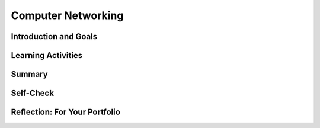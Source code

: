 .. raw:: html 

    <a href="../index.html"><img class="align-center" src="../_static/MobileCSPLogo.png" width="250px"/></a>

Computer Networking
===================

.. raw:: html

        <div class="MCSP-lesson-content">
    <script>
      $(document).ready(function() {
        generateSummary(EKmapping['6.02']);
        generateHovers();
        Tipped.create('.vocab', function(element) {
        var vocab = $(element).data('id');
        return vocabulary[vocab];
          }, {
            cache: false,
              position: 'topleft'
              });
      });
      
     /* var vocabulary = { 
        "Latency" : "a measure of the time it takes for a piece of data to reach its destination",
        "Bandwidth" : "the rate at which data is downloaded or uploaded in a network",
        "Digital Divide": "the gap between those who have access to the Internet and computers and those who do not",
        "Network" : "A computer network is a group of two or more computers that are linked together.",
        "World Wide Web" : "An Internet application that is based on the HTTP protocol.",
        "Client" : "A client is a computer or software application that requests services from a server located on the internet -- e.g., a Web browser is an example of a client.",
        "SMTP/POP" : "Simple Mail Transfer Protocol (SMTP) and Post Office Protocol (POP) are sets of rules that govern the email servcies.",
        "URI" : "Uniform Resource Identifier (URI) is WWW identier that uniquely identifies a resource on the WWW -- e.g., http://host.com'.",
        "Protocol" : "A protocol is a system of rules that govern the behavior of some system.",
        "Modem" : "A modem is a device that connects a computer to an Internet Service Provider (ISP).",
        "Ethernet" : "An ethernet is a network that uses wires to connect computers.",
        "Host" : "An Internet host computer is a computer that's connected directly to the Internet -- often a computer that provides certain services or resources.",
        "LAN" : "A local area network (LAN) connects computers within a school or home.",
        "WAN" : "A wide area network (WAN) connects devices over a broad geographic region -- e.g., a telephone network.",
        "Server" : "A server is a host that provides some kind of service -- e.g., Google's Gmail service.",
        "HTTP" : "The HyperText Transfer Protocol (HTTP) is the set of rules that governs the WWW application.",
        "HTML" : "The HyperText Markup Language (HTML) is a language for formatting Web pages.",
        "Router" : "A router is a device that transmits data between two different networks.",
        "Internet Service Provider" : "An Internet service provider (ISP) is a company that provides customers with Internet access.",
        "Wifi" : "A Wifi network uses radio waves to connect devices (computers, smart phones, printers).",
      };      */
    
    </script>
    <!-- can use: #self-check, #still-curious, .pogil, #portfolio -->
    <h3 id="est-length"><b>Time Estimate: 45 minutes</b></h3>
    

Introduction and Goals
-----------------------

.. raw:: <span class="hover vocab yui-wk-div" data-id='html'>html</span>

    <p>
    <p>
      The Internet is one of the seven Big Ideas of the CS Principles (CSP) curriculum and
      rightly so:  The Internet has had a tremendous impact on our lives and on modern society.
      Yet, despite its impact and influence, most people do not really understand what the Internet  
      is and how it works.
    </p>
    <p>
      We introduced the Internet in <a href="https://course.mobilecsp.org/mobilecsp/unit?unit=1&amp;lesson=146" target="_blank">Unit 2</a>,
      where we covered the following points:
      </p><ul>
    <li>The Internet is the global public <span class="hover vocab yui-wk-div" data-id='network'>network</span> of independent and autonomous 
          networks that are governed by the Internet <span class="hover vocab yui-wk-div" data-id='Protocol'>Protocol</span> Suite.
        </li>
    <li>The Internet is <i><b>not</b></i> the same as the <span class="hover vocab yui-wk-div" data-id='World Wide Web'>World Wide Web</span> (WWW).  The
          WWW is an application that runs on the Internet using the <span class="hover vocab yui-wk-div" data-id='HTTP'>HTTP</span> <span class="hover vocab yui-wk-div" data-id='protocol'>protocol</span>.
        </li><li>The Internet is based on <i>open (non-proprietary) standards</i>, which has
          enabled it to grow exponentially since its inception in the early 1980s. 
        </li>
    <li>The cloud is an everyday term for the Internet and/or WWW.
        </li>
    </ul>
    <p>This lesson provides a high-level overview of some of the Internet's
      and WWW's key concepts and terminology.   A follow-up lesson will go into 
      greater detail in explaining how the Internet works.
    </p>
    

Learning Activities
--------------------

.. raw:: <span class="hover vocab yui-wk-div" data-id='html'>html</span>

    <p><h3>Part 1.  Basic Concepts and Terminology</h3>
    <p>
      In Unit 2 we defined the Internet as a <i><b><span class="hover vocab yui-wk-div" data-id='network'>network</span> of disparate networks</b></i> that is governed by 
      systems of rules, known as <i><b>protocols</b></i>.  In this first presentation we'll see some 
      examples of different types of networks and we'll learn about the role
      that special devices known as <i><b>routers</b></i> play in enabling communication between different
      types of networks.
    </p>
    
    
    (<a href="https://docs.google.com/presentation/d/1tMJPSDrzOtXJFDVxkVbMvZGw-uzADpiIdM4gXe9f54I/edit#slide=id.p5" target="_blank" title="">Slides</a>)
    
    
.. youtube:: 42F4dByfRtY
        :width: 650
        :height: 415
        :align: center

.. raw:: <span class="hover vocab yui-wk-div" data-id='html'>html</span>

    <div id="bogus-div">
    <p></p>
    </div>

    (<a href="<span class="hover vocab yui-wk-div" data-id='http'>http</span>://www.teachertube.com/video/359108" target="_blank">Teacher Tube version</a>)
    
    <h3>Activity 1 </h3>
    <!-- Map no longer there --
    Explore the &lt;a href=&quot;<span class="hover vocab yui-wk-div" data-id='http'>http</span>://www.internetsociety.org/map/global-internet-report&quot; target=&quot;_blank&quot; data-saferedirecturl=&quot;https://www.google.com/url?hl=en&amp;amp;q=<span class="hover vocab yui-wk-div" data-id='http'>http</span>://www.internetsociety.org/map/global-internet-report&amp;amp;source=gmail&amp;amp;ust=1499951266125000&amp;amp;usg=AFQjCNG3EJa_opVQ6rM8gBg388P1AmsF7A&quot; style=&quot;color: rgb(17, 85, 204);&quot;&gt;Internet Society’s Interactive map&lt;/a&gt; of global internet statistics and choose different data sets from the menu at the top right to answer these questions. You may want to guess the answer in your class before checking the map. -->
    Answer the following questions in pairs, groups, or as class discussion:
    <ul>
    <li>Which country has the fastest download speeds on the Internet? Is the U.S. in the top 3? Try to guess the answers to these before looking them up on <a href="<span class="hover vocab yui-wk-div" data-id='http'>http</span>://www.speedtest.net/global-index" target="_blank">Speed Test Global Stats</a>. </li>
    <li>What is the percentage of Internet user penetration for the United States? The <b>Internet user penetration</b> is the percentage of the population that has access to and uses the Internet. Access to the Internet depends on the ability to connect a computing device to an Internet-connected device like a <span class="hover vocab yui-wk-div" data-id='router'>router</span>. Do you think we are close to 100%? Try to guess before you look online. You may get different data depending on the date of the data.  Some sources are <a href="https://en.wikipedia.org/wiki/List_of_countries_by_number_of_Internet_users" target="_blank">https://en.wikipedia.org/wiki/List_of_countries_by_number_of_Internet_users</a>, <a href="https://www.internetworldstats.com/stats.htm" target="_blank">https://www.internetworldstats.com/stats.htm</a>,  <a href="<span class="hover vocab yui-wk-div" data-id='http'>http</span>://www.internetlivestats.com/internet-users-by-country/" target="_blank">Internet Live Stats site</a> which presents  Internet penetration data by country.  </li>
    <li>Do all countries have similar Internet user penetration or is there a <b><span class="hover vocab yui-wk-div" data-id='digital divide'>digital divide</span></b> (a gap between those who have Internet access and those who don't)? How big is the <span class="hover vocab yui-wk-div" data-id='digital divide'>digital divide</span> between continents or countries? Find data online using the sources above or others to answer this question.
      </li>
    <li>What can we do to reduce the effects of the <span class="hover vocab yui-wk-div" data-id='digital divide'>digital divide</span> both locally and globallly? Discuss in your class.</li>
    </ul>
    <p>The <b><span class="hover vocab yui-wk-div" data-id='digital divide'>digital divide</span></b> refers to a gap or differing access to computing devices and the Internet based on socioeconomic, geographic, or demographic characteristics. It can affect both groups and individuals and can be affected by individuals, organizations and government actions. The <span class="hover vocab yui-wk-div" data-id='digital divide'>digital divide</span> raises issues of equity, access, and influence, both globally and locally. The <span class="hover vocab yui-wk-div" data-id='digital divide'>digital divide</span> is huge when we compare first and third world countries. But even students in the U.S. experience the <span class="hover vocab yui-wk-div" data-id='digital divide'>digital divide</span> in different schools. If you're interested in this topic, watch the National Geographic's <a href="<span class="hover vocab yui-wk-div" data-id='http'>http</span>://www.digitaldivide.com/" target="_blank" title="">Without a Net: <span class="hover vocab yui-wk-div" data-id='Digital Divide'>Digital Divide</span> documentary</a>. The documentary can also be found on <a href="https://www.youtube.com/watch?v=lBAkCgDD-BE" target="_blank" title="">YouTube</a>.   </p>
    <!-- Explore it&#39;s evolution using this 
    &lt;a href=&quot;<span class="hover vocab yui-wk-div" data-id='http'>http</span>://evolutionofweb.appspot.com/?hl=en#/growth/day&quot; target=&quot;_blank&quot;&gt;interactive graphic&lt;/a&gt;
     to see what new technologies have impacted growth.&lt;/p&gt;
    -->
    <h3>Part 2. <span class="hover vocab yui-wk-div" data-id='Client'>Client</span>/<span class="hover vocab yui-wk-div" data-id='Server'>Server</span> Model</h3>
    <p>When you are using the Internet to read email or visit a web site, your device (phone or tablet or computer)
      is playing the role of a <i><b><span class="hover vocab yui-wk-div" data-id='client'>client</span></b></i>.  It is using <span class="hover vocab yui-wk-div" data-id='client'>client</span> software, such as a web browser or email application 
      to communicate with a <i><b><span class="hover vocab yui-wk-div" data-id='server'>server</span></b></i>, which is computer on the Internet that provides a specific service, such as
      email or web browsing.  Clients and servers form a <b><span class="hover vocab yui-wk-div" data-id='computing system'>computing system</span></b> which is a group of computing devices and programs working together for a common purpose. The TCP and IP protocols <i><b>route</b></i> messages between the clients and servers finding a path from the sender to the receiver. In this next presentation we'll look at how communication occurs between a <span class="hover vocab yui-wk-div" data-id='client'>client</span>   and <span class="hover vocab yui-wk-div" data-id='server'>server</span> using the <i><b><span class="hover vocab yui-wk-div" data-id='HTTP'>HTTP</span> <span class="hover vocab yui-wk-div" data-id='Protocol'>Protocol</span></b></i>.
    </p>
      
    (<a href="https://docs.google.com/presentation/d/1tMJPSDrzOtXJFDVxkVbMvZGw-uzADpiIdM4gXe9f54I/edit#slide=id.p5" target="_blank" title="">Slides</a>)
    
    
    
.. youtube:: DDGnPTpk_G8
        :width: 650
        :height: 415
        :align: center

.. raw:: <span class="hover vocab yui-wk-div" data-id='html'>html</span>

    <div id="bogus-div">
    <p></p>
    </div>

    (<a href="<span class="hover vocab yui-wk-div" data-id='http'>http</span>://www.teachertube.com/video/359099" target="_blank">Teacher Tube version</a>)
    
    <h3>Activity 2:  <span class="hover vocab yui-wk-div" data-id='Client'>Client</span>/<span class="hover vocab yui-wk-div" data-id='Server'>Server</span> Model</h3>
    <p>
    Complete the activity in <a href="https://docs.google.com/document/d/1_98lN-rMLDScg9EPTUdFfdY36cGFd2njqkFF2NLtPSI/edit?usp=sharing" target="_blank">this worksheet</a> to review the <span class="hover vocab yui-wk-div" data-id='client'>client</span>/<span class="hover vocab yui-wk-div" data-id='server'>server</span> model.
    </p>
    <!--
    &lt;table&gt;
      &lt;tbody&gt;&lt;tr&gt;
        &lt;td&gt;The previous lecture described the &lt;i&gt;<span class="hover vocab yui-wk-div" data-id='client'>client</span>/<span class="hover vocab yui-wk-div" data-id='server'>server</span>&lt;/i&gt; model as it applies to accessing a Web page.  Our App
      Inventor programming platform is another example of this model.  Using this picture as a model, 
      work out the details of what happens when you open an existing project in App Inventor.
          &lt;ul&gt;
            &lt;li&gt;What is the <span class="hover vocab yui-wk-div" data-id='client'>client</span>?&lt;/li&gt;
            &lt;li&gt;What is the <span class="hover vocab yui-wk-div" data-id='server'>server</span>&#39;s URL?&lt;/li&gt;
            &lt;li&gt;What <span class="hover vocab yui-wk-div" data-id='protocol'>protocol</span> is being used?&lt;/li&gt;
            &lt;li&gt;What information is sent to the <span class="hover vocab yui-wk-div" data-id='server'>server</span> to request a specific project 
              and what does the <span class="hover vocab yui-wk-div" data-id='server'>server</span> send back?
            &lt;/li&gt;
          &lt;/ul&gt;
        &lt;/td&gt;
        &lt;td&gt;
          &lt;img src=&quot;assets/img/ClientServer.png&quot; align=&quot;right&quot; width=&quot;300px&quot;&gt; 
        &lt;/td&gt;
      &lt;/tr&gt;
    &lt;/tbody&gt;&lt;/table&gt;
    &lt;p&gt;&lt;/p&gt;
    -->
    <h3>Part 3. Internet Performance</h3>
    <p>In this next presentation we learn about two important measures of Internet performance.  The first, <b><i><span class="hover vocab yui-wk-div" data-id='bandwidth'>bandwidth</span></i></b>,
      refers to the amount of data that can be sent in a fixed amount of time and is usually measured in kilobits or megabits
      per second.  The second, <b><i><span class="hover vocab yui-wk-div" data-id='latency'>latency</span></i></b>, refers to how long it takes a packet of data to go from its source (e.g., 
      a <span class="hover vocab yui-wk-div" data-id='client'>client</span>) to its destination (e.g., a <span class="hover vocab yui-wk-div" data-id='server'>server</span>).   You'll be introduced to some easy-to-use tools that will enable you to
      measure <span class="hover vocab yui-wk-div" data-id='bandwidth'>bandwidth</span> and <span class="hover vocab yui-wk-div" data-id='latency'>latency</span> from your home or school networks. 
    </p>
    
    (<a href="https://docs.google.com/presentation/d/1tMJPSDrzOtXJFDVxkVbMvZGw-uzADpiIdM4gXe9f54I/edit#slide=id.p5" target="_blank" title="">Slides</a>)
    
    
.. youtube:: pg7oQhR5QX0
        :width: 650
        :height: 415
        :align: center

.. raw:: <span class="hover vocab yui-wk-div" data-id='html'>html</span>

    <div id="bogus-div">
    <p></p>
    </div>

    (<a href="<span class="hover vocab yui-wk-div" data-id='http'>http</span>://www.teachertube.com/video/359096" target="_blank">Teacher Tube version</a>)
    
    <h3>Activity 3: Measuring <span class="hover vocab yui-wk-div" data-id='Bandwidth'>Bandwidth</span> and <span class="hover vocab yui-wk-div" data-id='Latency'>Latency</span></h3>
    
    Use the <a data-saferedirecturl="https://www.google.com/url?hl=en&amp;q=<span class="hover vocab yui-wk-div" data-id='http'>http</span>://www.bandwidthplace.com/&amp;source=gmail&amp;ust=1499951266125000&amp;usg=AFQjCNHMHLIizAlqwNGn2AsPqZzvfHye1w" href="<span class="hover vocab yui-wk-div" data-id='http'>http</span>://www.bandwidthplace.com/" style="color: rgb(17, 85, 204);" target="_blank"><span class="hover vocab yui-wk-div" data-id='http'>http</span>://www.bandwidthplace.com/</a> tool (or <a data-saferedirecturl="https://www.google.com/url?hl=en&amp;q=<span class="hover vocab yui-wk-div" data-id='http'>http</span>://speedtest.xfinity.com/)&amp;source=gmail&amp;ust=1499951266126000&amp;usg=AFQjCNG5a3gBgWzaRAyVZaY_RjH_iMDRxg" href="<span class="hover vocab yui-wk-div" data-id='http'>http</span>://speedtest.xfinity.com/)" style="color: rgb(17, 85, 204);" target="_blank"> <span class="hover vocab yui-wk-div" data-id='http'>http</span>://speedtest.xfinity.com/)</a> to measure the <span class="hover vocab yui-wk-div" data-id='bandwidth'>bandwidth</span> and <span class="hover vocab yui-wk-div" data-id='latency'>latency</span> of your Internet connection.
    <ol>
    <li>What are the download and upload speeds for your Internet connection. Note that these <span class="hover vocab yui-wk-div" data-id='bandwidth'>bandwidth</span> are measured in megabits per second (Mbps). Why do you think Internet Service Providers (ISPs) provide different bandwidths for downloading and uploading from the Internet?</li>
    <li> Measure the <span class="hover vocab yui-wk-div" data-id='bandwidth'>bandwidth</span> at school and at home. Are they different? How do they compare to the fastest download speeds you found in Activity 1 on the <a href="<span class="hover vocab yui-wk-div" data-id='http'>http</span>://www.speedtest.net/global-index" target="_blank">Speed Test Global Stats site</a>?
      </li>
    <li>This speed test also provides a <span class="hover vocab yui-wk-div" data-id='latency'>latency</span> test using a utility called ping which returns the amount of time (usually measured in milliseconds) to send a small packet of data from one computer (the bandwidthplace <span class="hover vocab yui-wk-div" data-id='server'>server</span>) to another (your computer). What is the <span class="hover vocab yui-wk-div" data-id='latency'>latency</span> for your connection? Why is this a useful measurement?</li>
    </ol>
    <!-- 
    &lt;h3&gt;Activity 4 - Measuring <span class="hover vocab yui-wk-div" data-id='Latency'>Latency</span>&lt;/h3&gt;   
    
    As you learned in the slide presentation <span class="hover vocab yui-wk-div" data-id='latency'>latency</span> is a measure of the time
    it takes information to get from its source to its destination.
    
    &lt;ul&gt;
    &lt;li&gt;Use &lt;a target=&quot;_blank&quot; href=&quot;<span class="hover vocab yui-wk-div" data-id='http'>http</span>://centralops.net/co/&quot;&gt;Central Ops Ping tool&lt;/a&gt; to measure
    the average <span class="hover vocab yui-wk-div" data-id='latency'>latency</span> between its website and the following sites:
    &lt;ol&gt;
    &lt;li&gt;<span class="hover vocab yui-wk-div" data-id='http'>http</span>://google.com
    &lt;/li&gt;&lt;li&gt;<span class="hover vocab yui-wk-div" data-id='http'>http</span>://whitehouse.gov
    &lt;/li&gt;&lt;li&gt;<span class="hover vocab yui-wk-div" data-id='http'>http</span>://mobile-csp.org
    &lt;/li&gt;&lt;/ol&gt; 
    
    &lt;/li&gt;&lt;/ul&gt;
    -->
    <h3>Still Curious</h3>
    <ul>
    <li><a href="https://youtu.be/ICJqv0TN6-c" target="_blank">This video</a> contains a very visual example of <span class="hover vocab yui-wk-div" data-id='bandwidth'>bandwidth</span> using balloons and pipes that you could even recreate in your classroom.</li>
    <li><a href="https://youtu.be/F1a-eMF9xdY" target="_blank">This video</a> compares <span class="hover vocab yui-wk-div" data-id='bandwidth'>bandwidth</span> to vehicles such as buses and race cars. It also explains <span class="hover vocab yui-wk-div" data-id='latency'>latency</span> concepts in terms of the speed of light and queues (lines).</li>
    </ul>
    

Summary
--------

.. raw:: <span class="hover vocab yui-wk-div" data-id='html'>html</span>

    <p>
    In this lesson, you learned how to:
      <div class="yui-wk-div" id="summarylist">
    </div>
    

Self-Check
-----------

.. raw:: <span class="hover vocab yui-wk-div" data-id='html'>html</span>

    <p>
    
    Here is a table of some of the technical terms we've introduced in this
    lesson. Hover over the terms to review the definitions.
    <table align="center">
    <tbody><tr>
    <td><span class="hover vocab yui-wk-div" data-id="network">network</span>
    <br/><span class="hover vocab yui-wk-div" data-id="World Wide Web">World Wide Web</span>
    <br/><span class="hover vocab yui-wk-div" data-id="client">client</span>
    <br/><span class="hover vocab yui-wk-div" data-id="server">server</span>
    <br/><span class="hover vocab yui-wk-div" data-id="computing system">computing system</span>
    <br/><span class="hover vocab yui-wk-div" data-id="protocol">protocol</span>
    <br/><span class="hover vocab yui-wk-div" data-id="SMTP/POP">SMTP/POP</span>
    <br/><span class="hover vocab yui-wk-div" data-id="URI">URI</span>
    </td>
    <td>
    <span class="hover vocab yui-wk-div" data-id="digital divide">digital divide</span>
    <br/> <span class="hover vocab yui-wk-div" data-id="ethernet">ethernet</span>
    <br/><span class="hover vocab yui-wk-div" data-id="host">host</span>
    <br/><span class="hover vocab yui-wk-div" data-id="bandwidth">bandwidth</span>
    <br/><span class="hover vocab yui-wk-div" data-id="latency">latency</span>
    <br/><span class="hover vocab yui-wk-div" data-id="modem">modem</span>
    <br/><span class="hover vocab yui-wk-div" data-id="LAN">LAN</span>
    <br/><span class="hover vocab yui-wk-div" data-id="WAN">WAN</span>
    </td>
    <td>
    <span class="hover vocab yui-wk-div" data-id="HTTP">HTTP</span>
    <br/><span class="hover vocab yui-wk-div" data-id="HTML">HTML</span>
    <br/><span class="hover vocab yui-wk-div" data-id="router">router</span>
    <br/><span class="hover vocab yui-wk-div" data-id="routing">routing</span>
    <br/><span class="hover vocab yui-wk-div" data-id="Internet Service Provider">Internet Service Provider (ISP)</span>
    <br/><span class="hover vocab yui-wk-div" data-id="wifi">wifi</span>
    </td>
    </tr>
    </tbody></table>
    
.. mchoice:: mcsp-6-2-1
    :random:
    :practice: T
    :answer_a: True
    :feedback_a: 
    :answer_b: False
    :feedback_b: Don’t worry, it’s hard! Let’s go back and try it again.
    :correct: a

    True or False: Cloud computing is made possible by the Internet and the World Wide Web and employs a computation model known as client-server computing. 


.. raw:: html

    <div id="bogus-div">
    <p></p>
    </div>


    
.. mchoice:: mcsp-6-2-2
    :random:
    :practice: T
    :answer_a: a. client
    :feedback_a: 
    :answer_b: b. server
    :feedback_b: Of course it’s tough – school is here to makes our brains stronger!
    :correct: a

    A phone is an example of a __________. 


.. raw:: html

    <div id="bogus-div">
    <p></p>
    </div>


    
.. mchoice:: mcsp-6-2-3
    :random:
    :practice: T
    :answer_a: a. client
    :feedback_a: Of course it’s tough – school is here to makes our brains stronger!
    :answer_b: b. server
    :feedback_b: 
    :correct: b

    Google's search engine is an example of a __________. 


.. raw:: html

    <div id="bogus-div">
    <p></p>
    </div>


    
.. mchoice:: mcsp-6-2-4
    :random:
    :practice: T
    :answer_a: how fast your computer can connect to the Internet 
    :feedback_a: We’re in the learning zone today. Mistakes are our friends! 
    :answer_b: the amount of time it takes to send data over the Internet 
    :feedback_b: We’re in the learning zone today. Mistakes are our friends! 
    :answer_c: the average length of e-mails that you can send on a daily basis
    :feedback_c: We’re in the learning zone today. Mistakes are our friends! 
    :answer_d: the amount of data that can be sent in a fixed amount of time
    :feedback_d: That's right. Bandwidth measures how much data you can send in a given amount of time.
    :correct: d

    Bandwidth measures ___________________. 


.. raw:: html

    <div id="bogus-div">
    <p></p>
    </div>


    
.. mchoice:: mcsp-6-2-5
    :random:
    :practice: T
    :answer_a:  the amount of time it takes to send a message over the Internet  
    :feedback_a: Right. Latency measures the amount of time, usually in milliseconds, that it takes a message to go from its source to its destination.
    :answer_b:  the average number of messages you send over the Internet in a day  
    :feedback_b: This is challenging, but rewarding! 
    :answer_c:  how much data can you send in a specific amount of time.  
    :feedback_c: This is challenging, but rewarding! 
    :answer_d:  the size of the messages that you send over the Internet 
    :feedback_d: This is challenging, but rewarding! 
    :correct: a

    Latency measures ___________________. 


.. raw:: html

    <div id="bogus-div">
    <p></p>
    </div>


.. mchoice:: mcsp-6-2-6
    :random:
    :practice: T
    :answer_a: (A) A school allows students to bring a graphing calculator from home to complete in-class mathematics assignments.
    :feedback_a: 
    :answer_b: (B) A school allows students to bring a tablet computer to class every day to participate in graded quizzes.
    :feedback_b: 
    :answer_c: (C) A school provides a laptop or tablet computer to all students enrolled at the school.
    :feedback_c: 
    :answer_d: (D) A school recommends that all students purchase a computer with as much processing speed as possible so that projects run faster.
    :feedback_d: 
    :correct: c

    AP 2021 Sample Question: Which of the following school policies is most likely to have a positive impact on the digital divide?


.. raw:: html

    <div id="bogus-div">
    <p></p>
    </div>


    <!-- 
    &lt;question quid=&quot;5678091720458240&quot; weight=&quot;1&quot; instanceid=&quot;FnawopZ2OTvY&quot;&gt;
    &lt;/question&gt;&lt;br&gt;
    &lt;question quid=&quot;5668235307384832&quot; weight=&quot;1&quot; instanceid=&quot;kZXOrFS4rhrH&quot;&gt;
    &lt;/question&gt;&lt;br&gt;
    &lt;question quid=&quot;5756035713204224&quot; weight=&quot;1&quot; instanceid=&quot;SwCp6lqMuPzq&quot;&gt;
    &lt;/question&gt;&lt;br&gt;
    -->
    

Reflection: For Your Portfolio
-------------------------------

.. raw:: html

    <p><div class="yui-wk-div" id="portfolio">
    <p>Answer the following portfolio reflection questions as directed by your instructor. Questions are also available in this <a href="https://docs.google.com/document/d/1OUV9uARx42QOwkgBvuT8Lsf5wetf1Z9LYDUbLBidR7c/edit?usp=sharing" target="_blank" title="">Google Doc</a> where you may use File/Make a Copy to make your own editable copy.</p>
    <div style="align-items:center;"><iframe class="portfolioQuestions" scrolling="yes" src="https://docs.google.com/document/d/e/2PACX-1vT7EkY_6ep9Idg3YusbkhiFFz33AcHh-cgeO5KJo2TKxqtsRQc200RL0wd4oZEhQdZ7-GHVrUKOD13m/pub?embedded=true" style="height:30em;width:100%"></iframe></div>
    <!--Create a page on your portfolio named &lt;i&gt;Internet Basic Concepts&lt;/i&gt; in your portfolio and answer the following questions:
    &lt;ol&gt;
     
      &lt;li&gt; What is bandwidth? What do you think affects the differences in bandwidth globally as well as in different locations in the U.S.?&lt;/li&gt;
      &lt;li&gt;
        What is latency? How does it differ from bandwidth? Why is it a useful measure?&lt;/li&gt;
    &lt;li&gt;What is the digital divide? What are some ways to reduce the effects of the digital divide?&lt;/li&gt;
      &lt;/ol&gt;-->-
    </div>
    </div>